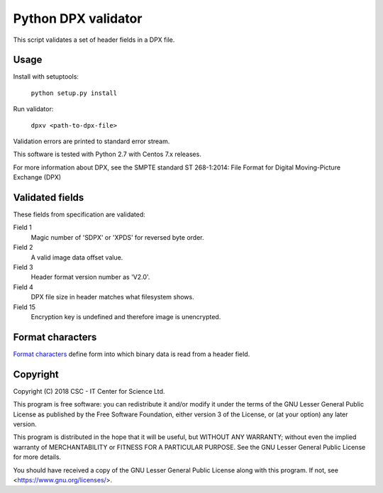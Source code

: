 Python DPX validator
====================

This script validates a set of header fields in a DPX file.


Usage
-----

Install with setuptools:

        ``python setup.py install``

Run validator:

        ``dpxv <path-to-dpx-file>``

Validation errors are printed to standard error stream.

This software is tested with Python 2.7 with Centos 7.x releases.

For more information about DPX, see the SMPTE standard ST 268-1:2014:
File Format for Digital Moving-Picture Exchange (DPX)


Validated fields
----------------

These fields from specification are validated:


Field 1
        Magic number of 'SDPX' or 'XPDS' for reversed byte order.

Field 2
        A valid image data offset value.

Field 3
        Header format version number as 'V2.0'.

Field 4
        DPX file size in header matches what filesystem shows.

Field 15
        Encryption key is undefined and therefore image is unencrypted.


Format characters
-----------------

`Format characters`_  define form into which binary data is read from a header field.

.. _`Format characters`: https://docs.python.org/2/library/struct.html#format-characters


Copyright
---------
Copyright (C) 2018 CSC - IT Center for Science Ltd.

This program is free software: you can redistribute it and/or modify it under
the terms of the GNU Lesser General Public License as published by the Free
Software Foundation, either version 3 of the License, or (at your option) any
later version.

This program is distributed in the hope that it will be useful, but WITHOUT ANY
WARRANTY; without even the implied warranty of MERCHANTABILITY or FITNESS FOR A
PARTICULAR PURPOSE. See the GNU Lesser General Public License for more details.

You should have received a copy of the GNU Lesser General Public License along
with this program. If not, see <https://www.gnu.org/licenses/>.
